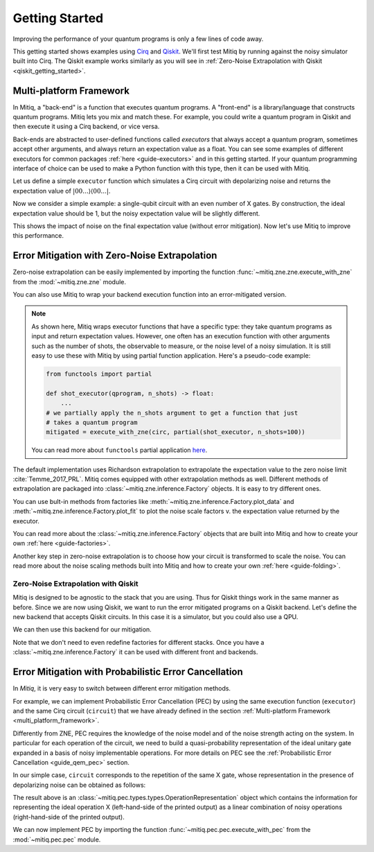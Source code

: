 .. _guide-getting-started:

*********************************************
Getting Started
*********************************************

Improving the performance of your quantum programs is only a few lines of
code away.

This getting started shows examples using
`Cirq <https://cirq.readthedocs.io/en/stable/index.html>`_ and
`Qiskit <https://qiskit.org/>`_. We'll first test Mitiq by running
against the noisy simulator built into Cirq. The Qiskit example works
similarly as you will see in :ref:`Zero-Noise Extrapolation with Qiskit <qiskit_getting_started>`.


.. _multi_platform_framework:

Multi-platform Framework
------------------------

In Mitiq, a "back-end" is a function that executes quantum programs. A
"front-end" is a library/language that constructs quantum programs. Mitiq
lets you mix and match these. For example, you could write a quantum program in
Qiskit and then execute it using a Cirq backend, or vice versa.

Back-ends are abstracted to user-defined functions called *executors* that
always accept a quantum program, sometimes accept other arguments, and always
return an expectation value as a float. You can see some examples of different
executors for common packages :ref:`here <guide-executors>` and in this
getting started. If your quantum programming interface of choice can be used
to make a Python function with this type, then it can be used with Mitiq.

Let us define a simple ``executor`` function which simulates a Cirq circuit
with depolarizing noise and returns the expectation value of
:math:`|00...\rangle \langle00...|`.

.. testcode::

    import numpy as np
    from cirq import Circuit, depolarize, DensityMatrixSimulator

    SIMULATOR = DensityMatrixSimulator()
    # 1% depolarizing noise
    NOISE_LEVEL = 0.01

    def executor(circ: Circuit) -> float:
        """ Simulates a circuit with depolarizing noise at level NOISE_LEVEL.
        Args:
            circ: The quantum program as a Cirq object.

        Returns:
            The expectation value of the ground state projector.
        """
        circuit = circ.with_noise(depolarize(p=NOISE_LEVEL))
        rho = SIMULATOR.simulate(circuit).final_density_matrix
        return np.real(rho[0,0])

Now we consider a simple example: a single-qubit circuit with an even
number of X gates. By construction, the ideal expectation value should be
1, but the noisy expectation value will be slightly different.

.. testcode::

    from cirq import Circuit, LineQubit, X

    qubit = LineQubit(0)
    circuit = Circuit(X(qubit) for _ in range(6))
    noisy_result = executor(circuit)
    exact_result = 1
    print(f"Error in noisy simulation: {abs(exact_result - noisy_result):.{3}}")

.. testoutput::

    Error in noisy simulation: 0.0387

This shows the impact of noise on the final expectation value (without error mitigation).
Now let's use Mitiq to improve this performance.

Error Mitigation with Zero-Noise Extrapolation
----------------------------------------------

Zero-noise extrapolation can be easily implemented by importing the function
:func:`~mitiq.zne.zne.execute_with_zne` from the :mod:`~mitiq.zne.zne` module.

.. testcode::

    from mitiq import execute_with_zne

    mitigated_result = execute_with_zne(circuit, executor)
    
    print(f"Error without mitigation: {abs(exact_result - noisy_result):.{3}}")
    print(f"Error with mitigation (ZNE): {abs(exact_result - mitigated_result):.{3}}")
    
    ratio = abs((exact_result - noisy_result) / (exact_result - mitigated_result))
    print(f"Mitigation (ZNE) provides a {ratio:.{4}} factor of improvement.")

.. testoutput::

    Error without mitigation: 0.0387
    Error with mitigation (ZNE): 0.000232
    Mitigation (ZNE) provides a 167.1 factor of improvement.

You can also use Mitiq to wrap your backend execution function into an
error-mitigated version.

.. testcode::

    from mitiq import mitigate_executor

    run_mitigated = mitigate_executor(executor)
    mitigated_result = run_mitigated(circuit)
    print(round(mitigated_result, 5))

.. testoutput::

    0.99977

.. _partial-note:

.. note::
   As shown here, Mitiq wraps executor functions that have a specific type:
   they take quantum programs as input and return expectation values. However,
   one often has an execution function with other arguments such as the number of
   shots, the observable to measure, or the noise level of a noisy simulation.
   It is still easy to use these with Mitiq by using partial function application.
   Here's a pseudo-code example:

   .. code-block::

      from functools import partial

      def shot_executor(qprogram, n_shots) -> float:
          ...
      # we partially apply the n_shots argument to get a function that just
      # takes a quantum program
      mitigated = execute_with_zne(circ, partial(shot_executor, n_shots=100))

   You can read more about ``functools`` partial application
   `here <https://docs.python.org/3/library/functools.html#functools.partial>`_.


The default implementation uses Richardson extrapolation to extrapolate the
expectation value to the zero noise limit :cite:`Temme_2017_PRL`. Mitiq
comes equipped with other extrapolation methods as well. Different methods of
extrapolation are packaged into :class:`~mitiq.zne.inference.Factory` objects.
It is easy to try different ones.

.. testcode::

    from mitiq import execute_with_zne
    from mitiq.zne.inference import LinearFactory

    fac = LinearFactory(scale_factors=[1.0, 2.0, 2.5])
    linear_zne_result = execute_with_zne(circuit, executor, factory=fac)
    abs_error = abs(exact_result - linear_zne_result)
    print(f"Mitigated error with linear ZNE: {abs_error:.{3}}")

.. testoutput::

    Mitigated error with linear ZNE: 0.00769

You can use bult-in methods from factories like :meth:`~mitiq.zne.inference.Factory.plot_data`
and :meth:`~mitiq.zne.inference.Factory.plot_fit` to plot the noise scale factors v. the expectation
value returned by the executor.

.. testcode::

   fac.plot_fit()

.. image:: ../img/factory-plot_fit.png
    :width: 600
    :alt: factory data from executor.

You can read more about the :class:`~mitiq.zne.inference.Factory` objects that are built into Mitiq
and how to create your own :ref:`here <guide-factories>`.

Another key step in zero-noise extrapolation is to choose how your circuit is
transformed to scale the noise. You can read more about the noise scaling
methods built into Mitiq and how to create your
own :ref:`here <guide-folding>`.

.. _qiskit_getting_started:

Zero-Noise Extrapolation with Qiskit
^^^^^^^^^^^^^^^^^^^^^^^^^^^^^^^^^^^^

Mitiq is designed to be agnostic to the stack that you are using. Thus for
Qiskit things work in the same manner as before. Since we are now using Qiskit,
we want to run the error mitigated programs on a Qiskit backend. Let's define
the new backend that accepts Qiskit circuits. In this case it is a simulator,
but you could also use a QPU.

.. testcode::

    import qiskit
    from qiskit import QuantumCircuit

    # Noise simulation packages
    from qiskit.providers.aer.noise import NoiseModel
    from qiskit.providers.aer.noise.errors.standard_errors import depolarizing_error

    # 0.1% depolarizing noise
    QISKIT_NOISE = 0.001

    QISKIT_SIMULATOR = qiskit.Aer.get_backend("qasm_simulator")

    def qs_noisy_simulation(circuit: QuantumCircuit, shots: int = 4096) -> float:
        """Runs the quantum circuit with a depolarizing channel noise model at
        level NOISE.

        Args:
            circuit (qiskit.QuantumCircuit): Ideal quantum circuit.
            shots (int): Number of shots to run the circuit
                         on the back-end.

        Returns:
            expval: expected values.
        """
        # initialize a qiskit noise model
        noise_model = NoiseModel()

        # we assume a depolarizing error for each
        # gate of the standard IBM basis
        noise_model.add_all_qubit_quantum_error(
            depolarizing_error(QISKIT_NOISE, 1),
            ["u1", "u2", "u3"],
        )

        # execution of the experiment
        job = qiskit.execute(
            circuit,
            backend=QISKIT_SIMULATOR,
            basis_gates=["u1", "u2", "u3"],
            # we want all gates to be actually applied,
            # so we skip any circuit optimization
            optimization_level=0,
            noise_model=noise_model,
            shots=shots,
            seed_transpiler=1,
            seed_simulator=1
        )
        results = job.result()
        counts = results.get_counts()
        expval = counts["0"] / shots
        return expval

We can then use this backend for our mitigation.

.. testcode::

    from qiskit import QuantumCircuit
    from mitiq import execute_with_zne

    circ = QuantumCircuit(1, 1)
    for _ in range(100):
         _ = circ.x(0)
    _ = circ.measure(0, 0)

    exact = 1
    unmitigated = qs_noisy_simulation(circ)
    mitigated = execute_with_zne(circ, qs_noisy_simulation)

    # The mitigation should improve the result.
    assert abs(exact - mitigated) < abs(exact - unmitigated)

Note that we don't need to even redefine factories for different stacks. Once
you have a :class:`~mitiq.zne.inference.Factory` it can be used with different front and backends.

Error Mitigation with Probabilistic Error Cancellation
------------------------------------------------------

In *Mitiq*, it is very easy to switch between different error mitigation methods.

For example, we can implement Probabilistic Error Cancellation (PEC) by using the same execution function (``executor``)
and the same Cirq circuit (``circuit``) that we have already defined in the section
:ref:`Multi-platform Framework <multi_platform_framework>`.

Differently from ZNE, PEC requires the knowledge of the noise model and of the noise strength acting on the system.
In particular for each operation of the circuit, we need to build a quasi-probability representation of the 
ideal unitary gate expanded in a basis of noisy implementable operations. For more details on PEC see
the :ref:`Probabilistic Error Cancellation <guide_qem_pec>` section.

In our simple case, ``circuit`` corresponds to the repetition of the same X gate,
whose representation in the presence of depolarizing noise can be obtained as follows:

.. testcode::

    from mitiq.pec.representations import represent_operation_with_local_depolarizing_noise

    x_representation = represent_operation_with_local_depolarizing_noise(
        ideal_operation=Circuit(X(qubit)), 
        noise_level=NOISE_LEVEL,
    )

    print(x_representation)

.. testoutput::

    0: ───X─── = 1.010*0: ───X───-0.003*0: ───X───X───-0.003*0: ───X───Y───-0.003*0: ───X───Z───

The result above is an :class:`~mitiq.pec.types.types.OperationRepresentation` object which contains the information for 
representing the ideal operation X (left-hand-side of the printed output) as a linear combination of
noisy operations (right-hand-side of the printed output). 

We can now implement PEC by importing the function :func:`~mitiq.pec.pec.execute_with_pec` from the 
:mod:`~mitiq.pec.pec` module.

.. testcode:: python

    from mitiq.pec import execute_with_pec

    SEED = 0
    exact_result = 1
    noisy_result = executor(circuit)
    pec_result = execute_with_pec(
        circuit,
        executor,
        representations=[x_representation],
        random_state=SEED,
    )

    print(f"Error without mitigation: {abs(exact_result - noisy_result):.{3}}")
    print(f"Error with mitigation (PEC): {abs(exact_result - pec_result):.{3}}")
    
    ratio = abs((exact_result - noisy_result) / (exact_result - pec_result))
    print(f"Mitigation (PEC) provides a {ratio:.{3}} factor of improvement.")

.. testoutput::

    Error without mitigation: 0.0387
    Error with mitigation (PEC): 0.00364
    Mitigation (PEC) provides a 10.6 factor of improvement.
